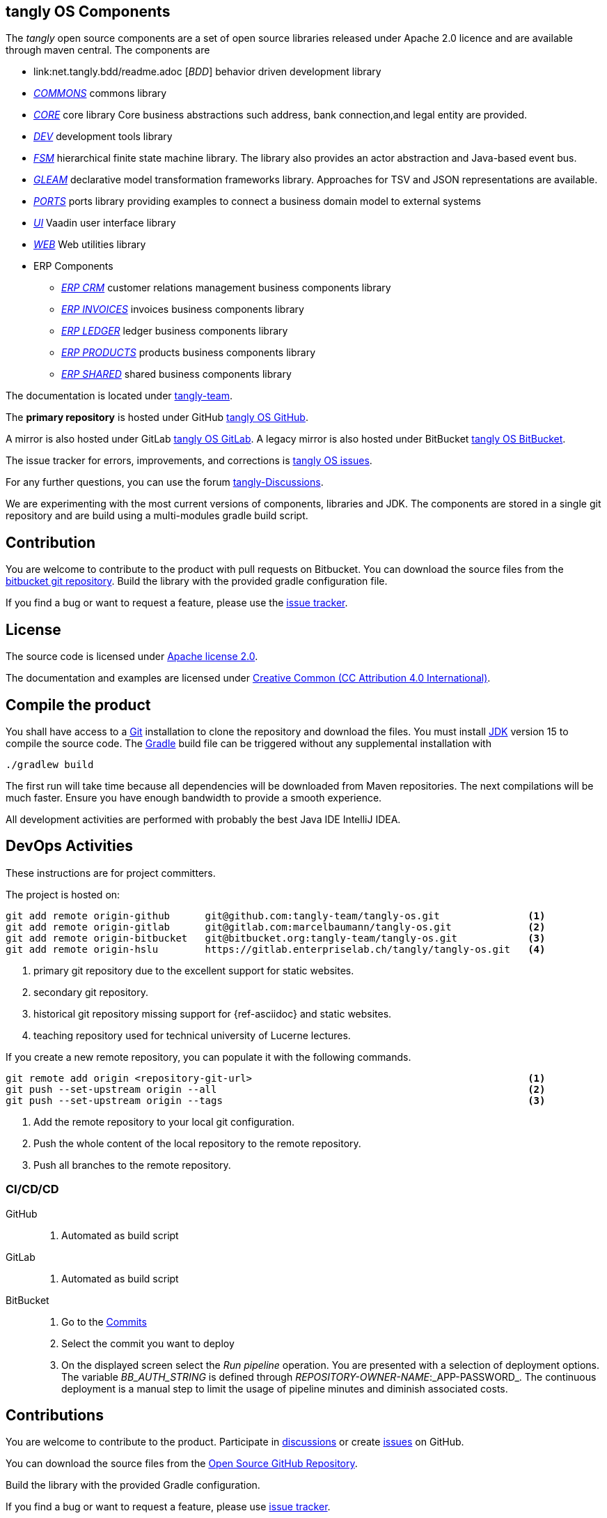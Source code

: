 == tangly OS Components

The _tangly_ open source components are a set of open source libraries released under Apache 2.0 licence and are available through maven central.
The components are

* link:net.tangly.bdd/readme.adoc [_BDD_] behavior driven development library
* link:net.tangly.commons/readme.adoc[_COMMONS_] commons library
* link:net.tangly.core/readme.adoc[_CORE_] core library Core business abstractions such address, bank connection,and legal entity are provided.
* link:net.tangly.dev/readme.adoc[_DEV_] development tools library
* link:net.tangly.fsm/readme.adoc[_FSM_] hierarchical finite state machine library.
The library also provides an actor abstraction and Java-based event bus.
* link:net.tangly.gleam/readme.adoc[_GLEAM_] declarative model transformation frameworks library.
Approaches for TSV and JSON representations are available.
* link:net.tangly.ports/readme.adoc[_PORTS_] ports library providing examples to connect a business domain model to external systems
* link:net.tangly.ui/readme.adoc[_UI_] Vaadin user interface library
* link:net.tangly.ui/readme.adoc[_WEB_] Web utilities library
* ERP Components
** link:net.tangly.erp.crm/readme.adoc[_ERP CRM_] customer relations management business components library
** link:net.tangly.erp.invoices/readme.adoc[_ERP INVOICES_] invoices business components library
** link:net.tangly.erp.ledger/readme.adoc[_ERP LEDGER_] ledger business components library
** link:net.tangly.erp.products/readme.adoc[_ERP PRODUCTS_] products business components library
** link:net.tangly.erp.shared/readme.adoc[_ERP SHARED_] shared business components library

The documentation is located under https://blog.tangly.net/[tangly-team].

The *primary repository* is hosted under GitHub https://github.com/marcelbaumann/tangly-os.git[tangly OS GitHub].

A mirror is also hosted under GitLab https://gitlab.com/marcelbaumann/tangly-os[tangly OS GitLab].
A legacy mirror is also hosted under BitBucket https://bitbucket.org/tangly-team/tangly-os.git[tangly OS BitBucket].

The issue tracker for errors, improvements, and corrections is https://bitbucket.org/tangly-team/tangly-os/issues[tangly OS issues].

For any further questions, you can use the forum https://github.com/orgs/tangly-team/discussions[tangly-Discussions].

We are experimenting with the most current versions of components, libraries and JDK.
The components are stored in a single git repository and are build using a multi-modules gradle build script.

== Contribution

You are welcome to contribute to the product with pull requests on Bitbucket.
You can download the source files from the https://bitbucket.org/tangly-team/tangly-os.git[bitbucket git repository].
Build the library with the provided gradle configuration file.

If you find a bug or want to request a feature, please use the https://bitbucket.org/tangly-team/tangly-os/issues[issue tracker].

== License

The source code is licensed under https://www.apache.org/licenses/LICENSE-2.0[Apache license 2.0].

The documentation and examples are licensed under https://creativecommons.org/licenses/by/4.0/[Creative Common (CC Attribution 4.0 International)].

== Compile the product

You shall have access to a https://git-scm.com/[Git] installation to clone the repository and download the files.
You must install https://openjdk.java.net/install/index.html[JDK] version 15 to compile the source code.
The https://gradle.org/[Gradle] build file can be triggered without any supplemental installation with

[source,shell]
----
./gradlew build
----

The first run will take time because all dependencies will be downloaded from Maven repositories.
The next compilations will be much faster.
Ensure you have enough bandwidth to provide a smooth experience.

All development activities are performed with probably the best Java IDE IntelliJ IDEA.

== DevOps Activities

These instructions are for project committers.

The project is hosted on:

[source,console]
----
git add remote origin-github      git@github.com:tangly-team/tangly-os.git               <1>
git add remote origin-gitlab      git@gitlab.com:marcelbaumann/tangly-os.git             <2>
git add remote origin-bitbucket   git@bitbucket.org:tangly-team/tangly-os.git            <3>
git add remote origin-hslu        https://gitlab.enterpriselab.ch/tangly/tangly-os.git   <4>
----
<1> primary git repository due to the excellent support for static websites.
<2> secondary git repository.
<3> historical git repository missing support for {ref-asciidoc} and static websites.
<4> teaching repository used for technical university of Lucerne lectures.

If you create a new remote repository, you can populate it with the following commands.

[source,console]
----
git remote add origin <repository-git-url>                                               <1>
git push --set-upstream origin --all                                                     <2>
git push --set-upstream origin --tags                                                    <3>
----

<1> Add the remote repository to your local git configuration.
<2> Push the whole content of the local repository to the remote repository.
<3> Push all branches to the remote repository.

=== CI/CD/CD

GitHub::
. Automated as build script
GitLab::
. Automated as build script
BitBucket::
. Go to the https://bitbucket.org/tangly-team/tangly-os/commits/[Commits]
. Select the commit you want to deploy
. On the displayed screen select the _Run pipeline_ operation.
You are presented with a selection of deployment options.
The variable _BB_AUTH_STRING_ is defined through _REPOSITORY-OWNER-NAME_:_APP-PASSWORD_.
The continuous deployment is a manual step to limit the usage of pipeline minutes and diminish associated costs.

== Contributions

You are welcome to contribute to the product.
Participate in https://github.com/orgs/tangly-team/discussions[discussions] or create https://github.com/tangly-team/tangly-os/issues[issues] on GitHub.

You can download the source files from the https://github.com/tangly-team/tangly-os[Open Source GitHub Repository].

Build the library with the provided Gradle configuration.

If you find a bug or want to request a feature, please use https://github.com/tangly-team/tangly-os/issues[issue tracker].

== License

The source code is licensed under https://www.apache.org/licenses/LICENSE-2.0[Apache license 2.0].

The documentation and examples are licensed under https://creativecommons.org/licenses/by/4.0/[Creative Common (CC Attribution 4.0 International)].

== Awesome Sponsors and Developers

Corporate sponsors are:

* https://www.tangly.net[tangly llc]

Individual developers are:

* https://linkedin.com/in/marcelbaumann[Marcel Baumann]
* https://linkedin.com/in/junghana/[Alexandra Junghans]
